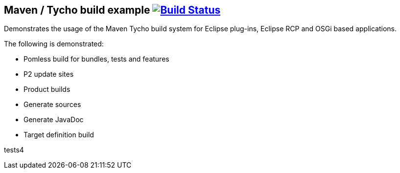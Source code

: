 == Maven / Tycho build example image:https://travis-ci.org/vogellacompany/tycho-example.svg?branch=master["Build Status", link="https://travis-ci.org/vogellacompany/tycho-example"]

Demonstrates the usage of the Maven Tycho build system for Eclipse plug-ins, Eclipse RCP and OSGi based applications.

The following is demonstrated:

* Pomless build for bundles, tests and features
* P2 update sites
* Product builds
* Generate sources
* Generate JavaDoc
* Target definition build


tests4